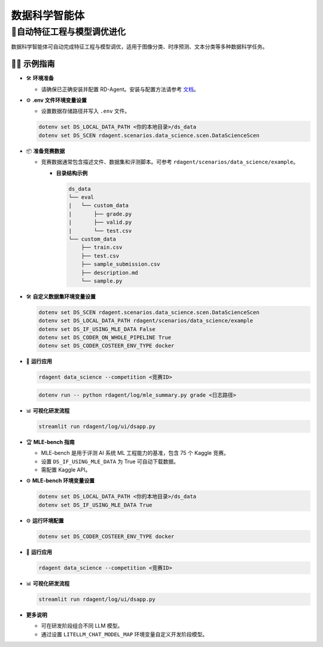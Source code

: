 .. _data_science_agent:

=======================
数据科学智能体
=======================

**🤖自动特征工程与模型调优进化**
------------------------------------------------------------------------------------------
数据科学智能体可自动完成特征工程与模型调优，适用于图像分类、时序预测、文本分类等多种数据科学任务。

🧑‍💻 示例指南
~~~~~~~~~~~~~~~~~~~~~~~~~~~~~~~~~~~~~~~~~~~~~~~~

- 🛠️ **环境准备**

  - 请确保已正确安装并配置 RD-Agent。安装与配置方法请参考 `文档 <../installation_and_configuration.html>`_。

- ⚙️ **.env 文件环境变量设置**

  - 设置数据存储路径并写入 ``.env`` 文件。

  .. code-block:: sh

    dotenv set DS_LOCAL_DATA_PATH <你的本地目录>/ds_data
    dotenv set DS_SCEN rdagent.scenarios.data_science.scen.DataScienceScen

- 📦 **准备竞赛数据**

  - 竞赛数据通常包含描述文件、数据集和评测脚本。可参考 ``rdagent/scenarios/data_science/example``。

    - **目录结构示例**

      .. code-block:: text

        ds_data
        └── eval
        |   └── custom_data
        |       ├── grade.py
        |       ├── valid.py
        |       └── test.csv
        └── custom_data
            ├── train.csv
            ├── test.csv
            ├── sample_submission.csv
            ├── description.md
            └── sample.py

- 🛠️ **自定义数据集环境变量设置**

  .. code-block:: sh

      dotenv set DS_SCEN rdagent.scenarios.data_science.scen.DataScienceScen
      dotenv set DS_LOCAL_DATA_PATH rdagent/scenarios/data_science/example
      dotenv set DS_IF_USING_MLE_DATA False
      dotenv set DS_CODER_ON_WHOLE_PIPELINE True
      dotenv set DS_CODER_COSTEER_ENV_TYPE docker

- 🚀 **运行应用**

  .. code-block:: sh

      rdagent data_science --competition <竞赛ID>

  .. code-block:: sh

      dotenv run -- python rdagent/log/mle_summary.py grade <日志路径>

- 📊 **可视化研发流程**

  .. code-block:: sh

      streamlit run rdagent/log/ui/dsapp.py

- 🏆 **MLE-bench 指南**

  - MLE-bench 是用于评测 AI 系统 ML 工程能力的基准，包含 75 个 Kaggle 竞赛。
  - 设置 ``DS_IF_USING_MLE_DATA`` 为 True 可自动下载数据。
  - 需配置 Kaggle API。

- ⚙️ **MLE-bench 环境变量设置**

  .. code-block:: sh

      dotenv set DS_LOCAL_DATA_PATH <你的本地目录>/ds_data
      dotenv set DS_IF_USING_MLE_DATA True

- ⚙️ **运行环境配置**

  .. code-block:: sh

      dotenv set DS_CODER_COSTEER_ENV_TYPE docker

- 🚀 **运行应用**

  .. code-block:: sh

      rdagent data_science --competition <竞赛ID>

- 📊 **可视化研发流程**

  .. code-block:: sh

      streamlit run rdagent/log/ui/dsapp.py

- **更多说明**

  - 可在研发阶段组合不同 LLM 模型。
  - 通过设置 ``LITELLM_CHAT_MODEL_MAP`` 环境变量自定义开发阶段模型。

